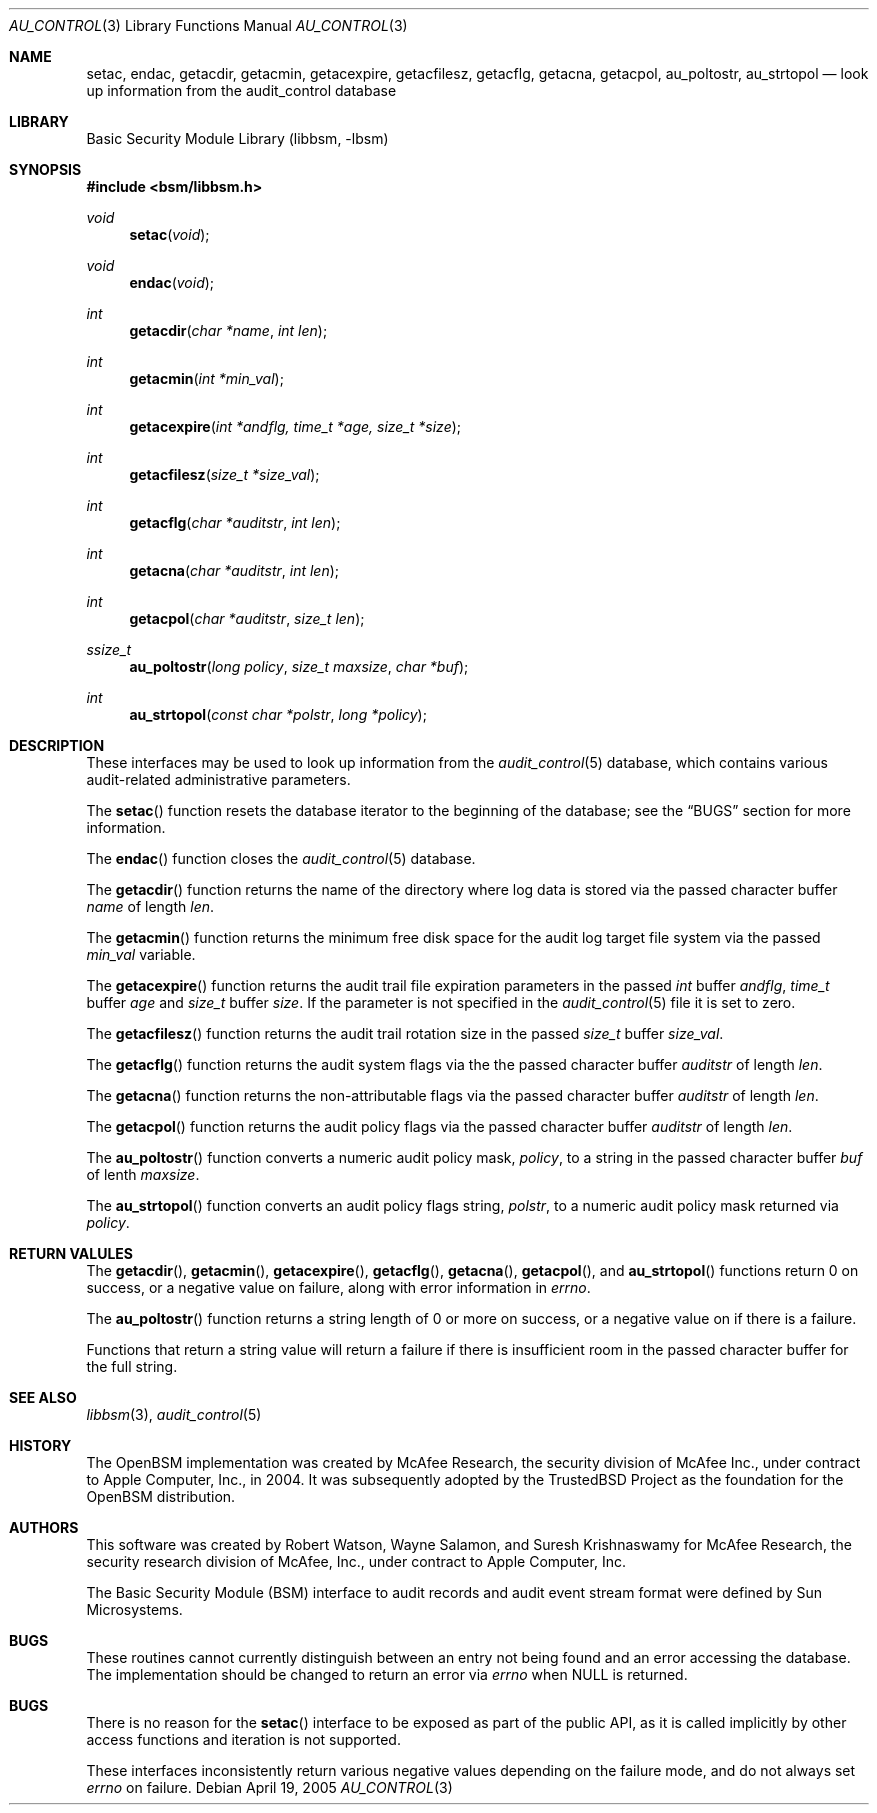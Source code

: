 .\"-
.\" Copyright (c) 2005-2006 Robert N. M. Watson
.\" All rights reserved.
.\"
.\" Redistribution and use in source and binary forms, with or without
.\" modification, are permitted provided that the following conditions
.\" are met:
.\" 1. Redistributions of source code must retain the above copyright
.\"    notice, this list of conditions and the following disclaimer.
.\" 2. Redistributions in binary form must reproduce the above copyright
.\"    notice, this list of conditions and the following disclaimer in the
.\"    documentation and/or other materials provided with the distribution.
.\"
.\" THIS SOFTWARE IS PROVIDED BY THE AUTHOR AND CONTRIBUTORS ``AS IS'' AND
.\" ANY EXPRESS OR IMPLIED WARRANTIES, INCLUDING, BUT NOT LIMITED TO, THE
.\" IMPLIED WARRANTIES OF MERCHANTABILITY AND FITNESS FOR A PARTICULAR PURPOSE
.\" ARE DISCLAIMED.  IN NO EVENT SHALL THE AUTHOR OR CONTRIBUTORS BE LIABLE
.\" FOR ANY DIRECT, INDIRECT, INCIDENTAL, SPECIAL, EXEMPLARY, OR CONSEQUENTIAL
.\" DAMAGES (INCLUDING, BUT NOT LIMITED TO, PROCUREMENT OF SUBSTITUTE GOODS
.\" OR SERVICES; LOSS OF USE, DATA, OR PROFITS; OR BUSINESS INTERRUPTION)
.\" HOWEVER CAUSED AND ON ANY THEORY OF LIABILITY, WHETHER IN CONTRACT, STRICT
.\" LIABILITY, OR TORT (INCLUDING NEGLIGENCE OR OTHERWISE) ARISING IN ANY WAY
.\" OUT OF THE USE OF THIS SOFTWARE, EVEN IF ADVISED OF THE POSSIBILITY OF
.\" SUCH DAMAGE.
.\"
.\" $P4: //depot/projects/trustedbsd/openbsm/libbsm/au_control.3#10 $
.\"
.Dd April 19, 2005
.Dt AU_CONTROL 3
.Os
.Sh NAME
.Nm setac ,
.Nm endac ,
.Nm getacdir ,
.Nm getacmin ,
.Nm getacexpire ,
.Nm getacfilesz ,
.Nm getacflg ,
.Nm getacna ,
.Nm getacpol ,
.Nm au_poltostr ,
.Nm au_strtopol
.Nd "look up information from the audit_control database"
.Sh LIBRARY
.Lb libbsm
.Sh SYNOPSIS
.In bsm/libbsm.h
.Ft void
.Fn setac void
.Ft void
.Fn endac void
.Ft int
.Fn getacdir "char *name" "int len"
.Ft int
.Fn getacmin "int *min_val"
.Ft int
.Fn getacexpire "int *andflg, time_t *age, size_t *size"
.Ft int
.Fn getacfilesz "size_t *size_val"
.Ft int
.Fn getacflg "char *auditstr" "int len"
.Ft int
.Fn getacna "char *auditstr" "int len"
.Ft int
.Fn getacpol "char *auditstr" "size_t len"
.Ft ssize_t
.Fn au_poltostr "long policy" "size_t maxsize" "char *buf"
.Ft int
.Fn au_strtopol "const char *polstr" "long *policy"
.Sh DESCRIPTION
These interfaces may be used to look up information from the
.Xr audit_control 5
database, which contains various audit-related administrative parameters.
.Pp
The
.Fn setac
function
resets the database iterator to the beginning of the database; see the
.Sx BUGS
section for more information.
.Pp
The
.Fn endac
function
closes the
.Xr audit_control 5
database.
.Pp
The
.Fn getacdir
function
returns the name of the directory where log data is stored via the passed
character buffer
.Fa name
of length
.Fa len .
.Pp
The
.Fn getacmin
function
returns the minimum free disk space for the audit log target file system via
the passed
.Fa min_val
variable.
.Pp
The
.Fn getacexpire
function 
returns the audit trail file expiration parameters in the passed
.Vt int
buffer
.Fa andflg ,
.Vt time_t
buffer
.Fa age
and 
.Vt size_t
buffer
.Fa size .
If the parameter is not specified in the
.Xr audit_control 5
file it is set to zero.
.Pp
The
.Fn getacfilesz
function
returns the audit trail rotation size in the passed
.Vt size_t
buffer
.Fa size_val .
.Pp
The
.Fn getacflg
function
returns the audit system flags via the the passed character buffer
.Fa auditstr
of length
.Fa len .
.Pp
The
.Fn getacna
function
returns the non-attributable flags via the passed character buffer
.Fa auditstr
of length
.Fa len .
.Pp
The
.Fn getacpol
function
returns the audit policy flags via the passed character buffer
.Fa auditstr
of length
.Fa len .
.Pp
The
.Fn au_poltostr
function
converts a numeric audit policy mask,
.Fa policy ,
to a string in the passed character buffer
.Fa buf
of lenth
.Fa maxsize .
.Pp
The
.Fn au_strtopol
function
converts an audit policy flags string,
.Fa polstr ,
to a numeric audit policy mask returned via
.Fa policy .
.Sh RETURN VALULES
The
.Fn getacdir ,
.Fn getacmin ,
.Fn getacexpire ,
.Fn getacflg ,
.Fn getacna ,
.Fn getacpol ,
and
.Fn au_strtopol
functions
return 0 on success, or a negative value on failure, along with error
information in
.Va errno .
.Pp
The
.Fn au_poltostr
function
returns a string length of 0 or more on success, or a negative value on
if there is a failure.
.Pp
Functions that return a string value will return a failure if there is
insufficient room in the passed character buffer for the full string.
.Sh SEE ALSO
.Xr libbsm 3 ,
.Xr audit_control 5
.Sh HISTORY
The OpenBSM implementation was created by McAfee Research, the security
division of McAfee Inc., under contract to Apple Computer, Inc., in 2004.
It was subsequently adopted by the TrustedBSD Project as the foundation for
the OpenBSM distribution.
.Sh AUTHORS
.An -nosplit
This software was created by
.An Robert Watson ,
.An Wayne Salamon ,
and
.An Suresh Krishnaswamy
for McAfee Research, the security research division of McAfee,
Inc., under contract to Apple Computer, Inc.
.Pp
The Basic Security Module (BSM) interface to audit records and audit event
stream format were defined by Sun Microsystems.
.Sh BUGS
These routines cannot currently distinguish between an entry not being found
and an error accessing the database.
The implementation should be changed to return an error via
.Va errno
when
.Dv NULL
is returned.
.Sh BUGS
There is no reason for the
.Fn setac
interface to be exposed as part of the public API, as it is called implicitly
by other access functions and iteration is not supported.
.Pp
These interfaces inconsistently return various negative values depending on
the failure mode, and do not always set
.Va errno
on failure.

